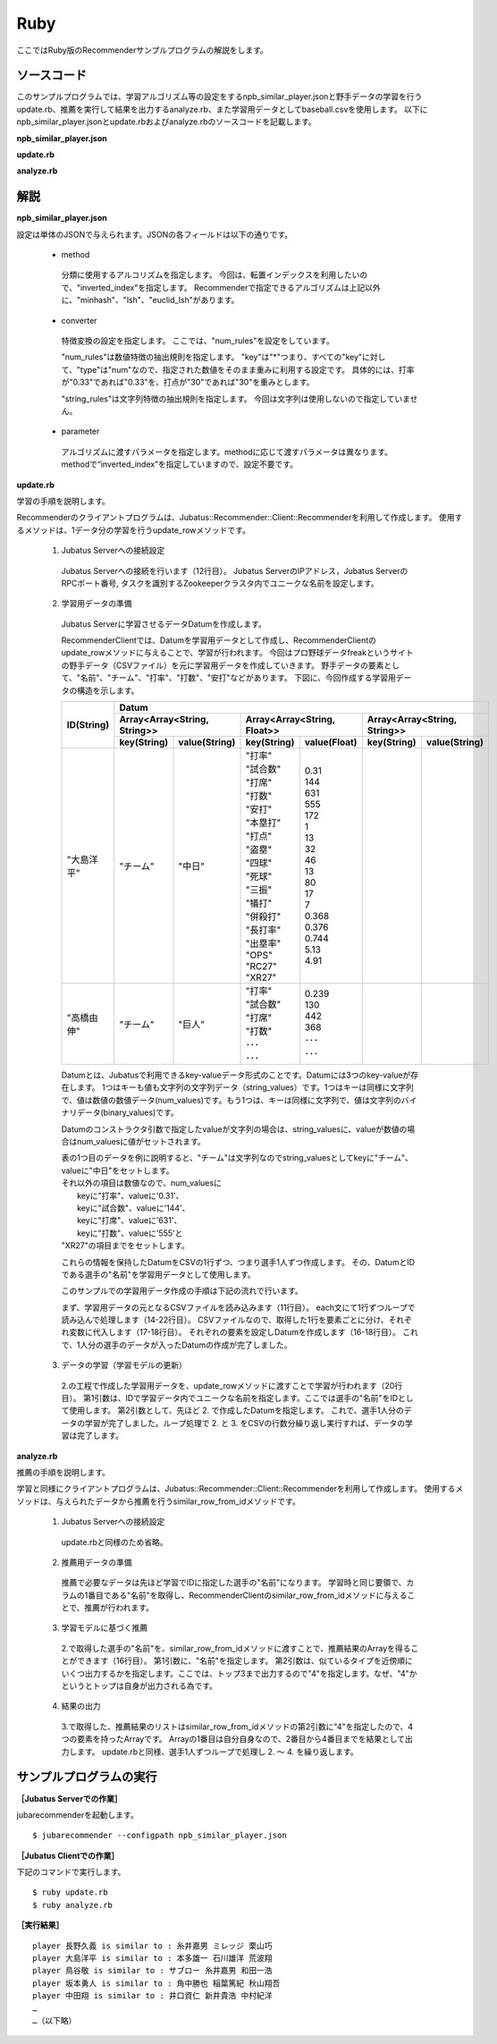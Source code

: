 Ruby
==================

ここではRuby版のRecommenderサンプルプログラムの解説をします。

-----------------------------------
ソースコード
-----------------------------------

このサンプルプログラムでは、学習アルゴリズム等の設定をするnpb_similar_player.jsonと野手データの学習を行うupdate.rb、推薦を実行して結果を出力するanalyze.rb、また学習用データとしてbaseball.csvを使用します。
以下にnpb_similar_player.jsonとupdate.rbおよびanalyze.rbのソースコードを記載します。

**npb_similar_player.json**

.. code-block:: js
 :linenos:

 {
   "method": "inverted_index",
   "converter": {
     "string_filter_types": {},
     "string_filter_rules": [],
     "num_filter_types": {},
     "num_filter_rules": [],
     "string_types": {},
     "string_rules": [],
     "num_types": {},
     "num_rules": [
       {"key" : "*", "type" : "num"}
     ]
   },
   "parameter": {}
 }

**update.rb**

.. code-block:: ruby
 :linenos:

 #!/usr/bin/env ruby 
 # -*- coding: utf-8 -*-

 HOST = "127.0.0.1"
 PORT = 9199
 NAME = "recommender_baseball";

 require 'json'
 require 'jubatus/recommender/client'

 File.open("dat/baseball.csv") {|f|
   recommender = Jubatus::Recommender::Client::Recommender.new(HOST, PORT, NAME)
   columns = ["打率", "試合数", "打席", "打数", "安打", "本塁打", "打点", "盗塁", "四球", "死球", "三振", "犠打", "併殺打", "長打率", "出塁率", "OPS", "RC27", "XR27"]
   f.each {|line|
     pname, team = line.split(",")
     parameters = { "チーム" => team }
     columns.zip(line.split(",")[2..-1])
       .each{|key, value| parameters[key] = value.to_f }
     datum = Jubatus::Common::Datum.new(parameters)
     recommender.update_row(pname, datum)
     puts "set #{pname}: #{columns.slice(0..4).map{ |key| parameters[key]}}..."
   }
 }

**analyze.rb**

.. code-block:: ruby
 :linenos:

 #!/usr/bin/env ruby
 # -*- coding: utf-8 -*-

 HOST = "127.0.0.1"
 PORT = 9199
 NAME = "recommender_baseball"
 require 'jubatus/recommender/client'

 recommender =
   Jubatus::Recommender::Client::Recommender.new(HOST, PORT, NAME)
 File.open("dat/baseball.csv") {|f|
   f.each{|line|
     pname, team, bave, games, pa, atbat, hit, homerun, runsbat,
       stolen, bob, hbp, strikeout, sacrifice, dp, slg, obp,
       ops, rc27, xr27 = line.split(",")
     sr = recommender.similar_row_from_id(pname, 4)
     puts("player #{pname} is similar to : #{sr[1].id} #{sr[2].id} #{sr[3].id}")
   }
 }

--------------------------------
解説
--------------------------------

**npb_similar_player.json**

設定は単体のJSONで与えられます。JSONの各フィールドは以下の通りです。

 * method

  分類に使用するアルコリズムを指定します。
  今回は、転置インデックスを利用したいので、"inverted_index"を指定します。
  Recommenderで指定できるアルゴリズムは上記以外に、"minhash"、"lsh"、"euclid_lsh"があります。

 * converter

  特徴変換の設定を指定します。
  ここでは、"num_rules"を設定をしています。

  "num_rules"は数値特徴の抽出規則を指定します。
  "key"は"*"つまり、すべての"key"に対して、"type"は"num"なので、指定された数値をそのまま重みに利用する設定です。
  具体的には、打率が"0.33"であれば"0.33"を、打点が"30"であれば"30"を重みとします。

  "string_rules"は文字列特徴の抽出規則を指定します。
  今回は文字列は使用しないので指定していません。

 * parameter

  アルゴリズムに渡すパラメータを指定します。methodに応じて渡すパラメータは異なります。
  methodで“inverted_index”を指定していますので、設定不要です。


**update.rb**

学習の手順を説明します。

Recommenderのクライアントプログラムは、Jubatus::Recommender::Client::Recommenderを利用して作成します。
使用するメソッドは、1データ分の学習を行うupdate_rowメソッドです。

 1. Jubatus Serverへの接続設定

  Jubatus Serverへの接続を行います（12行目）。
  Jubatus ServerのIPアドレス，Jubatus ServerのRPCポート番号, タスクを識別するZookeeperクラスタ内でユニークな名前を設定します。

 2. 学習用データの準備

  Jubatus Serverに学習させるデータDatumを作成します。

  RecommenderClientでは、Datumを学習用データとして作成し、RecommenderClientのupdate_rowメソッドに与えることで、学習が行われます。
  今回はプロ野球データfreakというサイトの野手データ（CSVファイル）を元に学習用データを作成していきます。
  野手データの要素として、"名前"、"チーム"、"打率"、"打数"、"安打"などがあります。
  下図に、今回作成する学習用データの構造を示します。

  +-------------+-----------------------------------------------------------------------------------------+
  |ID(String)   |Datum                                                                                    |
  |             +-----------------------------+-----------------------------+-----------------------------+
  |             |Array<Array<String, String>> |Array<Array<String, Float>>  |Array<Array<String, String>> |
  |             +------------+----------------+---------------+-------------+------------+----------------+
  |             |key(String) |value(String)   |key(String)    |value(Float) |key(String) |value(String)   |
  +=============+============+================+===============+=============+============+================+
  |"大島洋平"   |"チーム"    |"中日"          | | "打率"      | | 0.31      |            |                |
  |             |            |                | | "試合数"    | | 144       |            |                |
  |             |            |                | | "打席"      | | 631       |            |                |
  |             |            |                | | "打数"      | | 555       |            |                |
  |             |            |                | | "安打"      | | 172       |            |                |
  |             |            |                | | "本塁打"    | | 1         |            |                |
  |             |            |                | | "打点"      | | 13        |            |                |
  |             |            |                | | "盗塁"      | | 32        |            |                |
  |             |            |                | | "四球"      | | 46        |            |                |
  |             |            |                | | "死球"      | | 13        |            |                |
  |             |            |                | | "三振"      | | 80        |            |                |
  |             |            |                | | "犠打"      | | 17        |            |                |
  |             |            |                | | "併殺打"    | | 7         |            |                |
  |             |            |                | | "長打率"    | | 0.368     |            |                |
  |             |            |                | | "出塁率"    | | 0.376     |            |                |
  |             |            |                | | "OPS"       | | 0.744     |            |                |
  |             |            |                | | "RC27"      | | 5.13      |            |                |
  |             |            |                | | "XR27"      | | 4.91      |            |                |
  +-------------+------------+----------------+---------------+-------------+------------+----------------+
  |"高橋由伸"   |"チーム"    |"巨人"          | | "打率"      | | 0.239     |            |                |
  |             |            |                | | "試合数"    | | 130       |            |                |
  |             |            |                | | "打席"      | | 442       |            |                |
  |             |            |                | | "打数"      | | 368       |            |                |
  |             |            |                | | ･･･         | | ･･･       |            |                |
  |             |            |                | | ･･･         | | ･･･       |            |                |
  +-------------+------------+----------------+---------------+-------------+------------+----------------+

  Datumとは、Jubatusで利用できるkey-valueデータ形式のことです。Datumには3つのkey-valueが存在します。
  1つはキーも値も文字列の文字列データ（string_values）です。1つはキーは同様に文字列で、値は数値の数値データ(num_values)です。もう1つは、キーは同様に文字列で、値は文字列のバイナリデータ(binary_values)です。

  Datumのコンストラクタ引数で指定したvalueが文字列の場合は、string_valuesに、valueが数値の場合はnum_valuesに値がセットされます。

  | 表の1つ目のデータを例に説明すると、"チーム"は文字列なのでstring_valuesとしてkeyに"チーム"、valueに"中日"をセットします。
  | それ以外の項目は数値なので、num_valuesに
  |  keyに"打率"、valueに'0.31'、
  |  keyに"試合数"、valueに'144'、
  |  keyに"打席"、valueに'631'、
  |  keyに"打数"、valueに'555'と
  | "XR27"の項目までをセットします。

  これらの情報を保持したDatumをCSVの1行ずつ、つまり選手1人ずつ作成します。
  その、DatumとIDである選手の"名前"を学習用データとして使用します。

  このサンプルでの学習用データ作成の手順は下記の流れで行います。

  まず、学習用データの元となるCSVファイルを読み込みます（11行目）。
  each文にて1行ずつループで読み込んで処理します（14-22行目）。
  CSVファイルなので、取得した1行を要素ごとに分け、それぞれ変数に代入します（17-18行目）。
  それぞれの要素を設定しDatumを作成します（16-18行目）。
  これで、1人分の選手のデータが入ったDatumの作成が完了しました。

 3. データの学習（学習モデルの更新）

  2\.の工程で作成した学習用データを、update_rowメソッドに渡すことで学習が行われます（20行目）。
  第1引数は、IDで学習データ内でユニークな名前を指定します。ここでは選手の"名前"をIDとして使用します。
  第2引数として、先ほど 2. で作成したDatumを指定します。
  これで、選手1人分のデータの学習が完了しました。ループ処理で 2. と 3. をCSVの行数分繰り返し実行すれば、データの学習は完了します。

**analyze.rb**

推薦の手順を説明します。

学習と同様にクライアントプログラムは、Jubatus::Recommender::Client::Recommenderを利用して作成します。
使用するメソッドは、与えられたデータから推薦を行うsimilar_row_from_idメソッドです。

 1. Jubatus Serverへの接続設定

  update.rbと同様のため省略。

 2. 推薦用データの準備

  推薦で必要なデータは先ほど学習でIDに指定した選手の"名前"になります。
  学習時と同じ要領で、カラムの1番目である"名前"を取得し、RecommenderClientのsimilar_row_from_idメソッドに与えることで、推薦が行われます。

 3. 学習モデルに基づく推薦

  2\.で取得した選手の"名前"を、similar_row_from_idメソッドに渡すことで、推薦結果のArrayを得ることができます（16行目）。
  第1引数に、"名前"を指定します。
  第2引数は、似ているタイプを近傍順にいくつ出力するかを指定します。ここでは、トップ3まで出力するので"4"を指定します。なぜ、"4"かというとトップは自身が出力される為です。

 4. 結果の出力

  3\.で取得した、推薦結果のリストはsimilar_row_from_idメソッドの第2引数に"4"を指定したので、4 つの要素を持ったArrayです。
  Arrayの1番目は自分自身なので、2番目から4番目までを結果として出力します。
  update.rbと同様、選手1人ずつループで処理し 2. ～ 4. を繰り返します。


------------------------------------
サンプルプログラムの実行
------------------------------------


**［Jubatus Serverでの作業］**

jubarecommenderを起動します。

::

 $ jubarecommender --configpath npb_similar_player.json


**［Jubatus Clientでの作業］**

下記のコマンドで実行します。

::

 $ ruby update.rb
 $ ruby analyze.rb

**［実行結果］**

::

 player 長野久義 is similar to : 糸井嘉男 ミレッジ 栗山巧
 player 大島洋平 is similar to : 本多雄一 石川雄洋 荒波翔
 player 鳥谷敬 is similar to : サブロー 糸井嘉男 和田一浩
 player 坂本勇人 is similar to : 角中勝也 稲葉篤紀 秋山翔吾
 player 中田翔 is similar to : 井口資仁 新井貴浩 中村紀洋
 …
 …（以下略）

